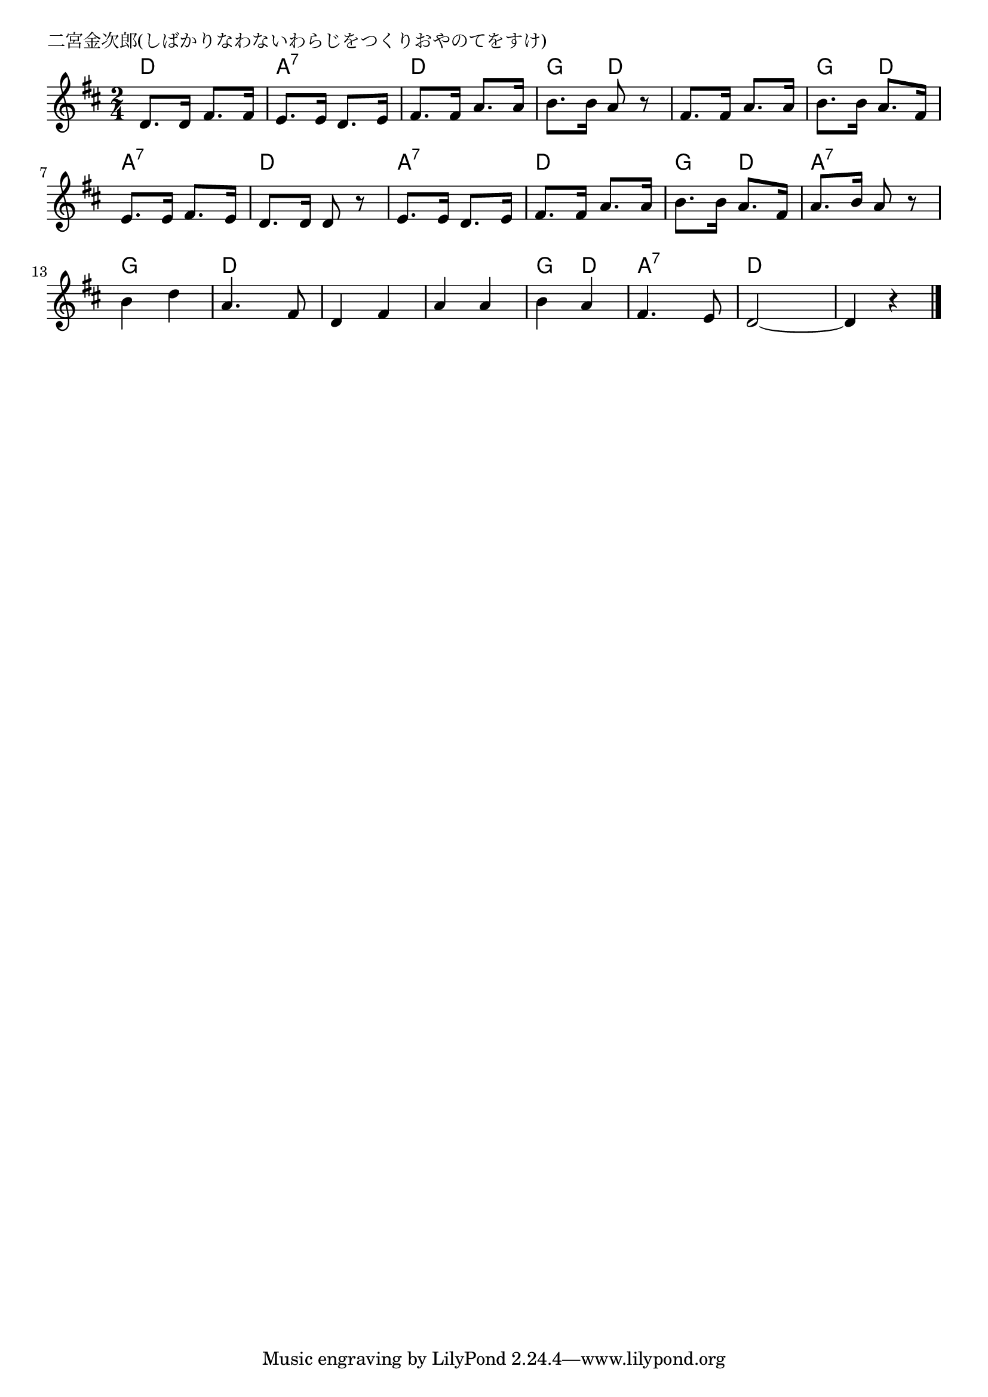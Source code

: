 \version "2.18.2"

% 二宮金次郎(しばかりなわないわらじをつくりおやのてをすけ)

\header {
piece = "二宮金次郎(しばかりなわないわらじをつくりおやのてをすけ)"
}

melody =
\relative c' {
\key d \major
\time 2/4
\set Score.tempoHideNote = ##t
\tempo 4=90
\numericTimeSignature
%
d8. d16 fis8. fis16 |
e8. e16 d8. e16 |
fis8. fis16 a8. a16 |
b8. b16 a8 r |

fis8. fis16 a8. a16 |
b8. b16 a8. fis16 |
e8. e16 fis8. e16 |
d8. d16 d8 r | % 8

e8. e16 d8. e16 |
fis8. fis16 a8. a16 |
b8. b16 a8. fis16 |
a8. b16 a8 r |

b4 d |
a4. fis8 |
d4 fis |
a a |
b a |
fis4. e8 |
d2~ |
d4 r |


\bar "|."
}
\score {
<<
\chords {
\set noChordSymbol = ""
\set chordChanges=##t
%%
d4 d a:7 a:7 d d g d 
d d g d a:7 a:7 d d
a:7 a:7 d d g d a:7 a:7
g g d d d d d d g d a:7 a:7 d d d d

}
\new Staff {\melody}
>>
\layout {
line-width = #190
indent = 0\mm
}
\midi {}
}